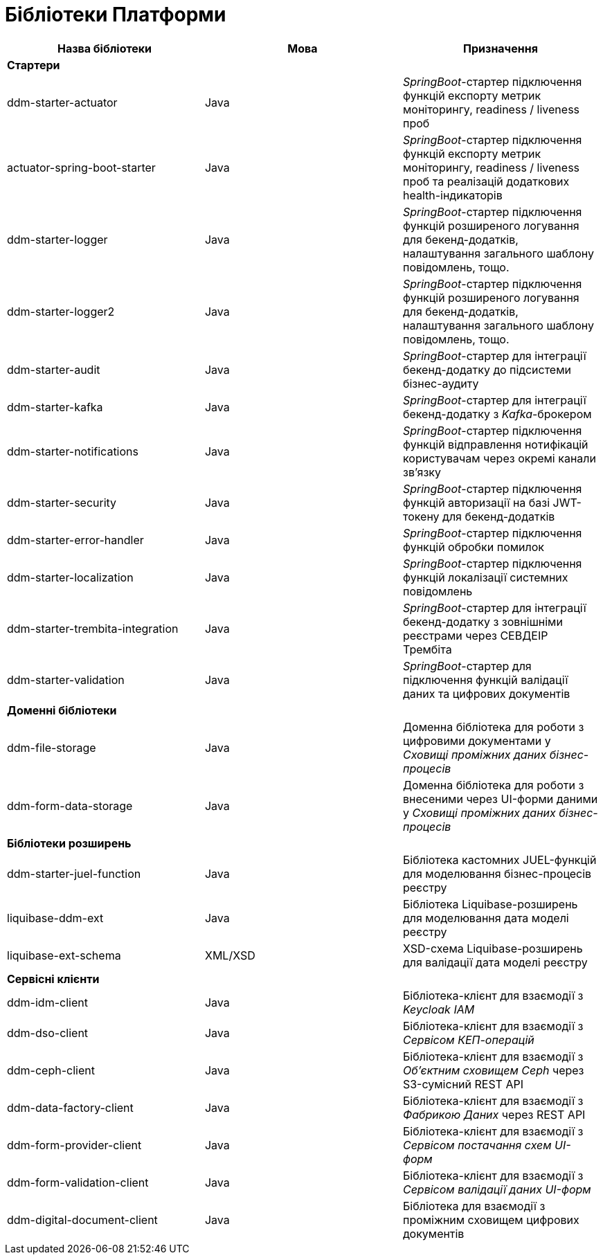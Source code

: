 = Бібліотеки Платформи

|===
|Назва бібліотеки|Мова|Призначення

3+<|*Стартери*
|ddm-starter-actuator
|Java
|_SpringBoot_-стартер підключення функцій експорту метрик моніторингу, readiness / liveness проб

|actuator-spring-boot-starter
|Java
|_SpringBoot_-стартер підключення функцій експорту метрик моніторингу, readiness / liveness проб та реалізацій додаткових health-індикаторів

|ddm-starter-logger
|Java
|_SpringBoot_-стартер підключення функцій розширеного логування для бекенд-додатків, налаштування загального шаблону повідомлень, тощо.

|ddm-starter-logger2
|Java
|_SpringBoot_-стартер підключення функцій розширеного логування для бекенд-додатків, налаштування загального шаблону повідомлень, тощо.

|ddm-starter-audit
|Java
|_SpringBoot_-стартер для інтеграції бекенд-додатку до підсистеми бізнес-аудиту

|ddm-starter-kafka
|Java
|_SpringBoot_-стартер для інтеграції бекенд-додатку з _Kafka_-брокером

|ddm-starter-notifications
|Java
|_SpringBoot_-стартер підключення функцій відправлення нотифікацій користувачам через окремі канали зв'язку

|ddm-starter-security
|Java
|_SpringBoot_-стартер підключення функцій авторизації на базі JWT-токену для бекенд-додатків

|ddm-starter-error-handler
|Java
|_SpringBoot_-стартер підключення функцій обробки помилок

|ddm-starter-localization
|Java
|_SpringBoot_-стартер підключення функцій локалізації системних повідомлень

|ddm-starter-trembita-integration
|Java
|_SpringBoot_-стартер для інтеграції бекенд-додатку з зовнішніми реєстрами через СЕВДЕІР Трембіта

|ddm-starter-validation
|Java
|_SpringBoot_-стартер для підключення функцій валідації даних та цифрових документів

3+<|*Доменні бібліотеки*
|ddm-file-storage
|Java
|Доменна бібліотека для роботи з цифровими документами у _Сховищі проміжних даних бізнес-процесів_

|ddm-form-data-storage
|Java
|Доменна бібліотека для роботи з внесеними через UI-форми даними у _Сховищі проміжних даних бізнес-процесів_

3+<|*Бібліотеки розширень*
|ddm-starter-juel-function
|Java
|Бібліотека кастомних JUEL-функцій для моделювання бізнес-процесів реєстру

|liquibase-ddm-ext
|Java
|Бібліотека Liquibase-розширень для моделювання дата моделі реєстру

|liquibase-ext-schema
|XML/XSD
|XSD-схема Liquibase-розширень для валідації дата моделі реєстру

3+<|*Сервісні клієнти*

|ddm-idm-client
|Java
|Бібліотека-клієнт для взаємодії з _Keycloak IAM_

|ddm-dso-client
|Java
|Бібліотека-клієнт для взаємодії з _Сервісом КЕП-операцій_

|ddm-ceph-client
|Java
|Бібліотека-клієнт для взаємодії з _Об'єктним сховищем Ceph_ через S3-сумісний REST API

|ddm-data-factory-client
|Java
|Бібліотека-клієнт для взаємодії з _Фабрикою Даних_ через REST API

|ddm-form-provider-client
|Java
|Бібліотека-клієнт для взаємодії з _Сервісом постачання схем UI-форм_

|ddm-form-validation-client
|Java
|Бібліотека-клієнт для взаємодії з _Сервісом валідації даних UI-форм_

|ddm-digital-document-client
|Java
|Бібліотека для взаємодії з проміжним сховищем цифрових документів

|===